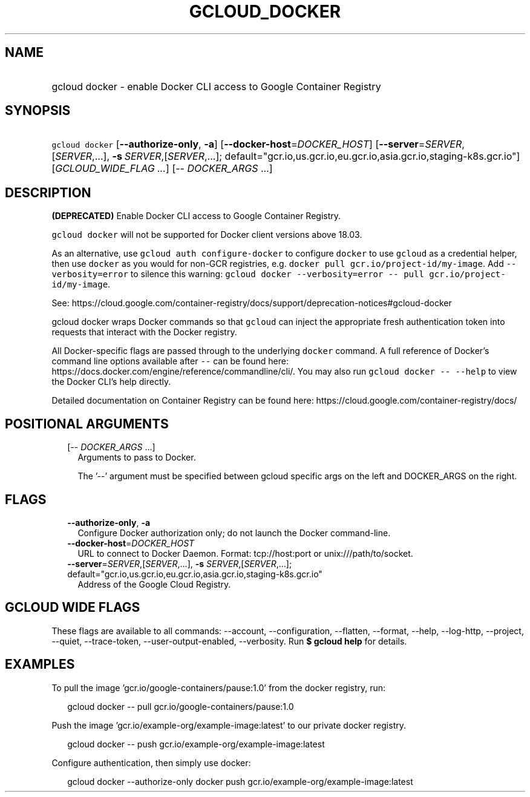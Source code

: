 
.TH "GCLOUD_DOCKER" 1



.SH "NAME"
.HP
gcloud docker \- enable Docker CLI access to Google Container Registry



.SH "SYNOPSIS"
.HP
\f5gcloud docker\fR  [\fB\-\-authorize\-only\fR,\ \fB\-a\fR] [\fB\-\-docker\-host\fR=\fIDOCKER_HOST\fR] [\fB\-\-server\fR=\fISERVER\fR,[\fISERVER\fR,...],\ \fB\-s\fR\ \fISERVER\fR,[\fISERVER\fR,...];\ default="gcr.io,us.gcr.io,eu.gcr.io,asia.gcr.io,staging\-k8s.gcr.io"] [\fIGCLOUD_WIDE_FLAG\ ...\fR] [\-\-\ \fIDOCKER_ARGS\fR\ ...]



.SH "DESCRIPTION"

\fB(DEPRECATED)\fR Enable Docker CLI access to Google Container Registry.

\f5gcloud docker\fR will not be supported for Docker client versions above
18.03.

As an alternative, use \f5gcloud auth configure\-docker\fR to configure
\f5docker\fR to use \f5gcloud\fR as a credential helper, then use \f5docker\fR
as you would for non\-GCR registries, e.g. \f5docker pull
gcr.io/project\-id/my\-image\fR. Add \f5\-\-verbosity=error\fR to silence this
warning: \f5gcloud docker \-\-verbosity=error \-\- pull
gcr.io/project\-id/my\-image\fR.

See:
https://cloud.google.com/container\-registry/docs/support/deprecation\-notices#gcloud\-docker


gcloud docker wraps Docker commands so that \f5gcloud\fR can inject the
appropriate fresh authentication token into requests that interact with the
Docker registry.

All Docker\-specific flags are passed through to the underlying \f5docker\fR
command. A full reference of Docker's command line options available after
\f5\-\-\fR can be found here:
https://docs.docker.com/engine/reference/commandline/cli/. You may also run
\f5gcloud docker \-\- \-\-help\fR to view the Docker CLI's help directly.

Detailed documentation on Container Registry can be found here:
https://cloud.google.com/container\-registry/docs/



.SH "POSITIONAL ARGUMENTS"

.RS 2m
.TP 2m
[\-\- \fIDOCKER_ARGS\fR ...]
Arguments to pass to Docker.

The '\-\-' argument must be specified between gcloud specific args on the left
and DOCKER_ARGS on the right.


.RE
.sp

.SH "FLAGS"

.RS 2m
.TP 2m
\fB\-\-authorize\-only\fR, \fB\-a\fR
Configure Docker authorization only; do not launch the Docker command\-line.

.TP 2m
\fB\-\-docker\-host\fR=\fIDOCKER_HOST\fR
URL to connect to Docker Daemon. Format: tcp://host:port or
unix:///path/to/socket.

.TP 2m
\fB\-\-server\fR=\fISERVER\fR,[\fISERVER\fR,...], \fB\-s\fR \fISERVER\fR,[\fISERVER\fR,...]; default="gcr.io,us.gcr.io,eu.gcr.io,asia.gcr.io,staging\-k8s.gcr.io"
Address of the Google Cloud Registry.


.RE
.sp

.SH "GCLOUD WIDE FLAGS"

These flags are available to all commands: \-\-account, \-\-configuration,
\-\-flatten, \-\-format, \-\-help, \-\-log\-http, \-\-project, \-\-quiet,
\-\-trace\-token, \-\-user\-output\-enabled, \-\-verbosity. Run \fB$ gcloud
help\fR for details.



.SH "EXAMPLES"

To pull the image 'gcr.io/google\-containers/pause:1.0' from the docker
registry, run:

.RS 2m
gcloud docker \-\- pull gcr.io/google\-containers/pause:1.0
.RE

Push the image 'gcr.io/example\-org/example\-image:latest' to our private docker
registry.

.RS 2m
gcloud docker \-\- push gcr.io/example\-org/example\-image:latest
.RE

Configure authentication, then simply use docker:

.RS 2m
gcloud docker \-\-authorize\-only
docker push gcr.io/example\-org/example\-image:latest
.RE
